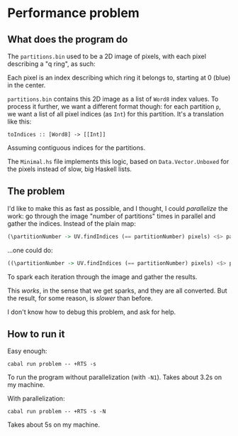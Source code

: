 * Performance problem

** What does the program do

The =partitions.bin= used to be a 2D image of pixels, with each pixel describing a "q ring", as such:

[[./rings.png]]

Each pixel is an index describing which ring it belongs to, starting at 0 (blue) in the center.

=partitions.bin= contains this 2D image as a list of =Word8= index values. To process it further, we want a different format though: for each partition =p=, we want a list of all pixel indices (as =Int=) for this partition. It's a translation like this:

#+begin_example
toIndices :: [Word8] -> [[Int]]
#+end_example

Assuming contiguous indices for the partitions.

The =Minimal.hs= file implements this logic, based on =Data.Vector.Unboxed= for the pixels instead of slow, big Haskell lists.

** The problem

I'd like to make this as fast as possible, and I thought, I could /parallelize/ the work: go through the image "number of partitions" times in parallel and gather the indices. Instead of the plain map:

#+begin_src haskell
(\partitionNumber -> UV.findIndices (== partitionNumber) pixels) <$> partitionIndices
#+end_src

...one could do:

#+begin_src haskell
((\partitionNumber -> UV.findIndices (== partitionNumber) pixels) <$> partitionIndices) `using` parList rseq
#+end_src

To spark each iteration through the image and gather the results.

This /works/, in the sense that we get sparks, and they are all converted. But the result, for some reason, is /slower/ than before.

I don't know how to debug this problem, and ask for help.
** How to run it

Easy enough:

#+begin_example
cabal run problem -- +RTS -s
#+end_example

To run the program without parallelization (with =-N1=). Takes about 3.2s on my machine.

With parallelization:

#+begin_example
cabal run problem -- +RTS -s -N
#+end_example

Takes about 5s on my machine.
